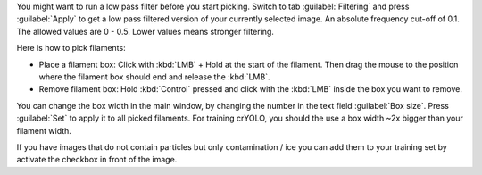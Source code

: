 You might want to run a low pass filter before you start picking. Switch to tab :guilabel:`Filtering` and press :guilabel:`Apply`
to get a low pass filtered version of your currently selected image. An absolute
frequency cut-off of 0.1. The allowed values are 0 - 0.5. Lower values means stronger filtering.

Here is how to pick filaments:

* Place a filament box: Click with :kbd:`LMB` + Hold at the start of the filament. Then drag the mouse to the position where the filament box should end and release the :kbd:`LMB`.
* Remove filament box: Hold :kbd:`Control` pressed and click with the :kbd:`LMB` inside the box you want to remove.

You can change the box width in the main window, by changing the number in the text field :guilabel:`Box size`. Press :guilabel:`Set` to apply it to all picked filaments. For training crYOLO, you should the use a box width ~2x bigger than
your filament width.

If you have images that do not contain particles but only contamination / ice you can add them to your training set by activate the checkbox in front of the image.